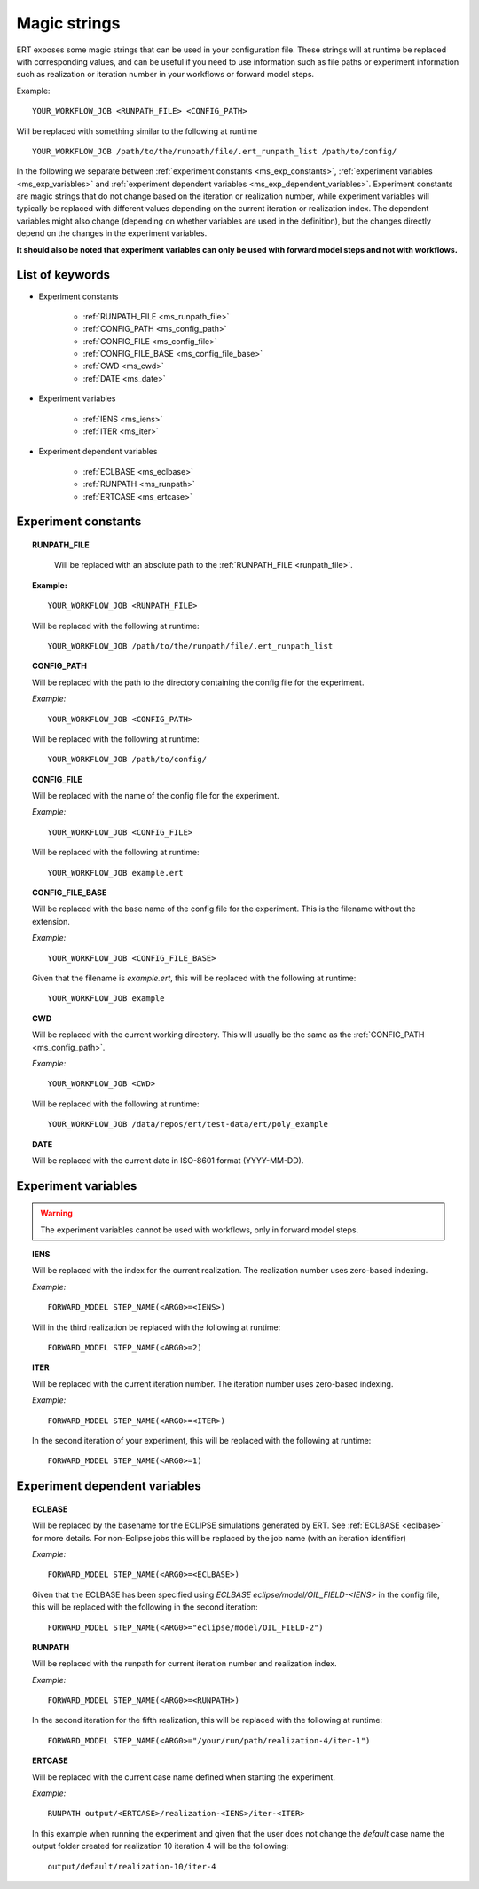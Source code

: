 Magic strings
=============

ERT exposes some magic strings that can be used in your configuration file.
These strings will at runtime be replaced with corresponding values, and
can be useful if you need to use information such as file paths or experiment
information such as realization or iteration number in your workflows or forward
model steps.

Example:
::

   YOUR_WORKFLOW_JOB <RUNPATH_FILE> <CONFIG_PATH>

Will be replaced with something similar to the following at runtime

::

   YOUR_WORKFLOW_JOB /path/to/the/runpath/file/.ert_runpath_list /path/to/config/

In the following we separate between :ref:`experiment constants <ms_exp_constants>`,
:ref:`experiment variables <ms_exp_variables>` and :ref:`experiment dependent variables <ms_exp_dependent_variables>`.
Experiment constants are magic strings that do not change based on the iteration or realization number,
while experiment variables will typically be replaced with different values depending on
the current iteration or realization index. The dependent variables might also change
(depending on whether variables are used in the definition), but the changes directly
depend on the changes in the experiment variables.


**It should also be noted that experiment variables can only be used with
forward model steps and not with workflows.**


List of keywords
----------------


* Experiment constants

   * :ref:`RUNPATH_FILE <ms_runpath_file>`
   * :ref:`CONFIG_PATH <ms_config_path>`
   * :ref:`CONFIG_FILE <ms_config_file>`
   * :ref:`CONFIG_FILE_BASE <ms_config_file_base>`
   * :ref:`CWD <ms_cwd>`
   * :ref:`DATE <ms_date>`

* Experiment variables

   * :ref:`IENS <ms_iens>`
   * :ref:`ITER <ms_iter>`

* Experiment dependent variables

   * :ref:`ECLBASE <ms_eclbase>`
   * :ref:`RUNPATH <ms_runpath>`
   * :ref:`ERTCASE <ms_ertcase>`



.. _ms_exp_constants:

Experiment constants
--------------------

.. _ms_runpath_file:
.. topic:: RUNPATH_FILE

    Will be replaced with an absolute path to the :ref:`RUNPATH_FILE <runpath_file>`.

   **Example:**

   ::

      YOUR_WORKFLOW_JOB <RUNPATH_FILE>

   Will be replaced with the following at runtime:

   ::

      YOUR_WORKFLOW_JOB /path/to/the/runpath/file/.ert_runpath_list

.. _ms_config_path:
.. topic:: CONFIG_PATH

   Will be replaced with the path to the directory containing the config file for the experiment.


   *Example:*

   ::

      YOUR_WORKFLOW_JOB <CONFIG_PATH>

   Will be replaced with the following at runtime:

   ::

      YOUR_WORKFLOW_JOB /path/to/config/

.. _ms_config_file:
.. topic:: CONFIG_FILE

   Will be replaced with the name of the config file for the experiment.


   *Example:*

   ::

      YOUR_WORKFLOW_JOB <CONFIG_FILE>

   Will be replaced with the following at runtime:

   ::

      YOUR_WORKFLOW_JOB example.ert

.. _ms_config_file_base:
.. topic:: CONFIG_FILE_BASE

   Will be replaced with the base name of the config file for the experiment.
   This is the filename without the extension.


   *Example:*

   ::

      YOUR_WORKFLOW_JOB <CONFIG_FILE_BASE>

   Given that the filename is `example.ert`, this will be replaced with the following at runtime:

   ::

      YOUR_WORKFLOW_JOB example

.. _ms_cwd:
.. topic:: CWD

   Will be replaced with the current working directory.
   This will usually be the same as the :ref:`CONFIG_PATH <ms_config_path>`.


   *Example:*

   ::

      YOUR_WORKFLOW_JOB <CWD>

   Will be replaced with the following at runtime:

   ::

      YOUR_WORKFLOW_JOB /data/repos/ert/test-data/ert/poly_example

.. _ms_date:
.. topic:: DATE

    Will be replaced with the current date in ISO-8601 format (YYYY-MM-DD).

.. _ms_exp_variables:

Experiment variables
--------------------

.. warning::
   The experiment variables cannot be used with workflows, only in forward
   model steps.

.. _ms_iens:
.. topic:: IENS

   Will be replaced with the index for the current realization.
   The realization number uses zero-based indexing.


   *Example:*

   ::

      FORWARD_MODEL STEP_NAME(<ARG0>=<IENS>)

   Will in the third realization be replaced with the following at runtime:

   ::

      FORWARD_MODEL STEP_NAME(<ARG0>=2)

.. _ms_iter:
.. topic:: ITER

   Will be replaced with the current iteration number.
   The iteration number uses zero-based indexing.


   *Example:*

   ::

      FORWARD_MODEL STEP_NAME(<ARG0>=<ITER>)

   In the second iteration of your experiment, this will be replaced with the following at runtime:

   ::

      FORWARD_MODEL STEP_NAME(<ARG0>=1)

.. _ms_exp_dependent_variables:

Experiment dependent variables
------------------------------

.. _ms_eclbase:
.. topic:: ECLBASE

   Will be replaced by the basename for the ECLIPSE simulations generated by ERT.
   See :ref:`ECLBASE <eclbase>` for more details.
   For non-Eclipse jobs this will be replaced by the job name (with an iteration identifier)


   *Example:*

   ::

      FORWARD_MODEL STEP_NAME(<ARG0>=<ECLBASE>)

   Given that the ECLBASE has been specified using `ECLBASE eclipse/model/OIL_FIELD-<IENS>`
   in the config file, this will be replaced with the following in the second iteration:

   ::

      FORWARD_MODEL STEP_NAME(<ARG0>="eclipse/model/OIL_FIELD-2")


.. _ms_runpath:
.. topic:: RUNPATH

   Will be replaced with the runpath for current iteration number and realization index.


   *Example:*

   ::

      FORWARD_MODEL STEP_NAME(<ARG0>=<RUNPATH>)

   In the second iteration for the fifth realization, this will be replaced
   with the following at runtime:

   ::

      FORWARD_MODEL STEP_NAME(<ARG0>="/your/run/path/realization-4/iter-1")


.. _ms_ertcase:
.. topic:: ERTCASE

   Will be replaced with the current case name defined when starting the experiment.


   *Example:*

   ::

      RUNPATH output/<ERTCASE>/realization-<IENS>/iter-<ITER>

   In this example when running the experiment and given that the user does not
   change the `default` case name the output folder created for realization 10
   iteration 4 will be the following:

   ::

      output/default/realization-10/iter-4
